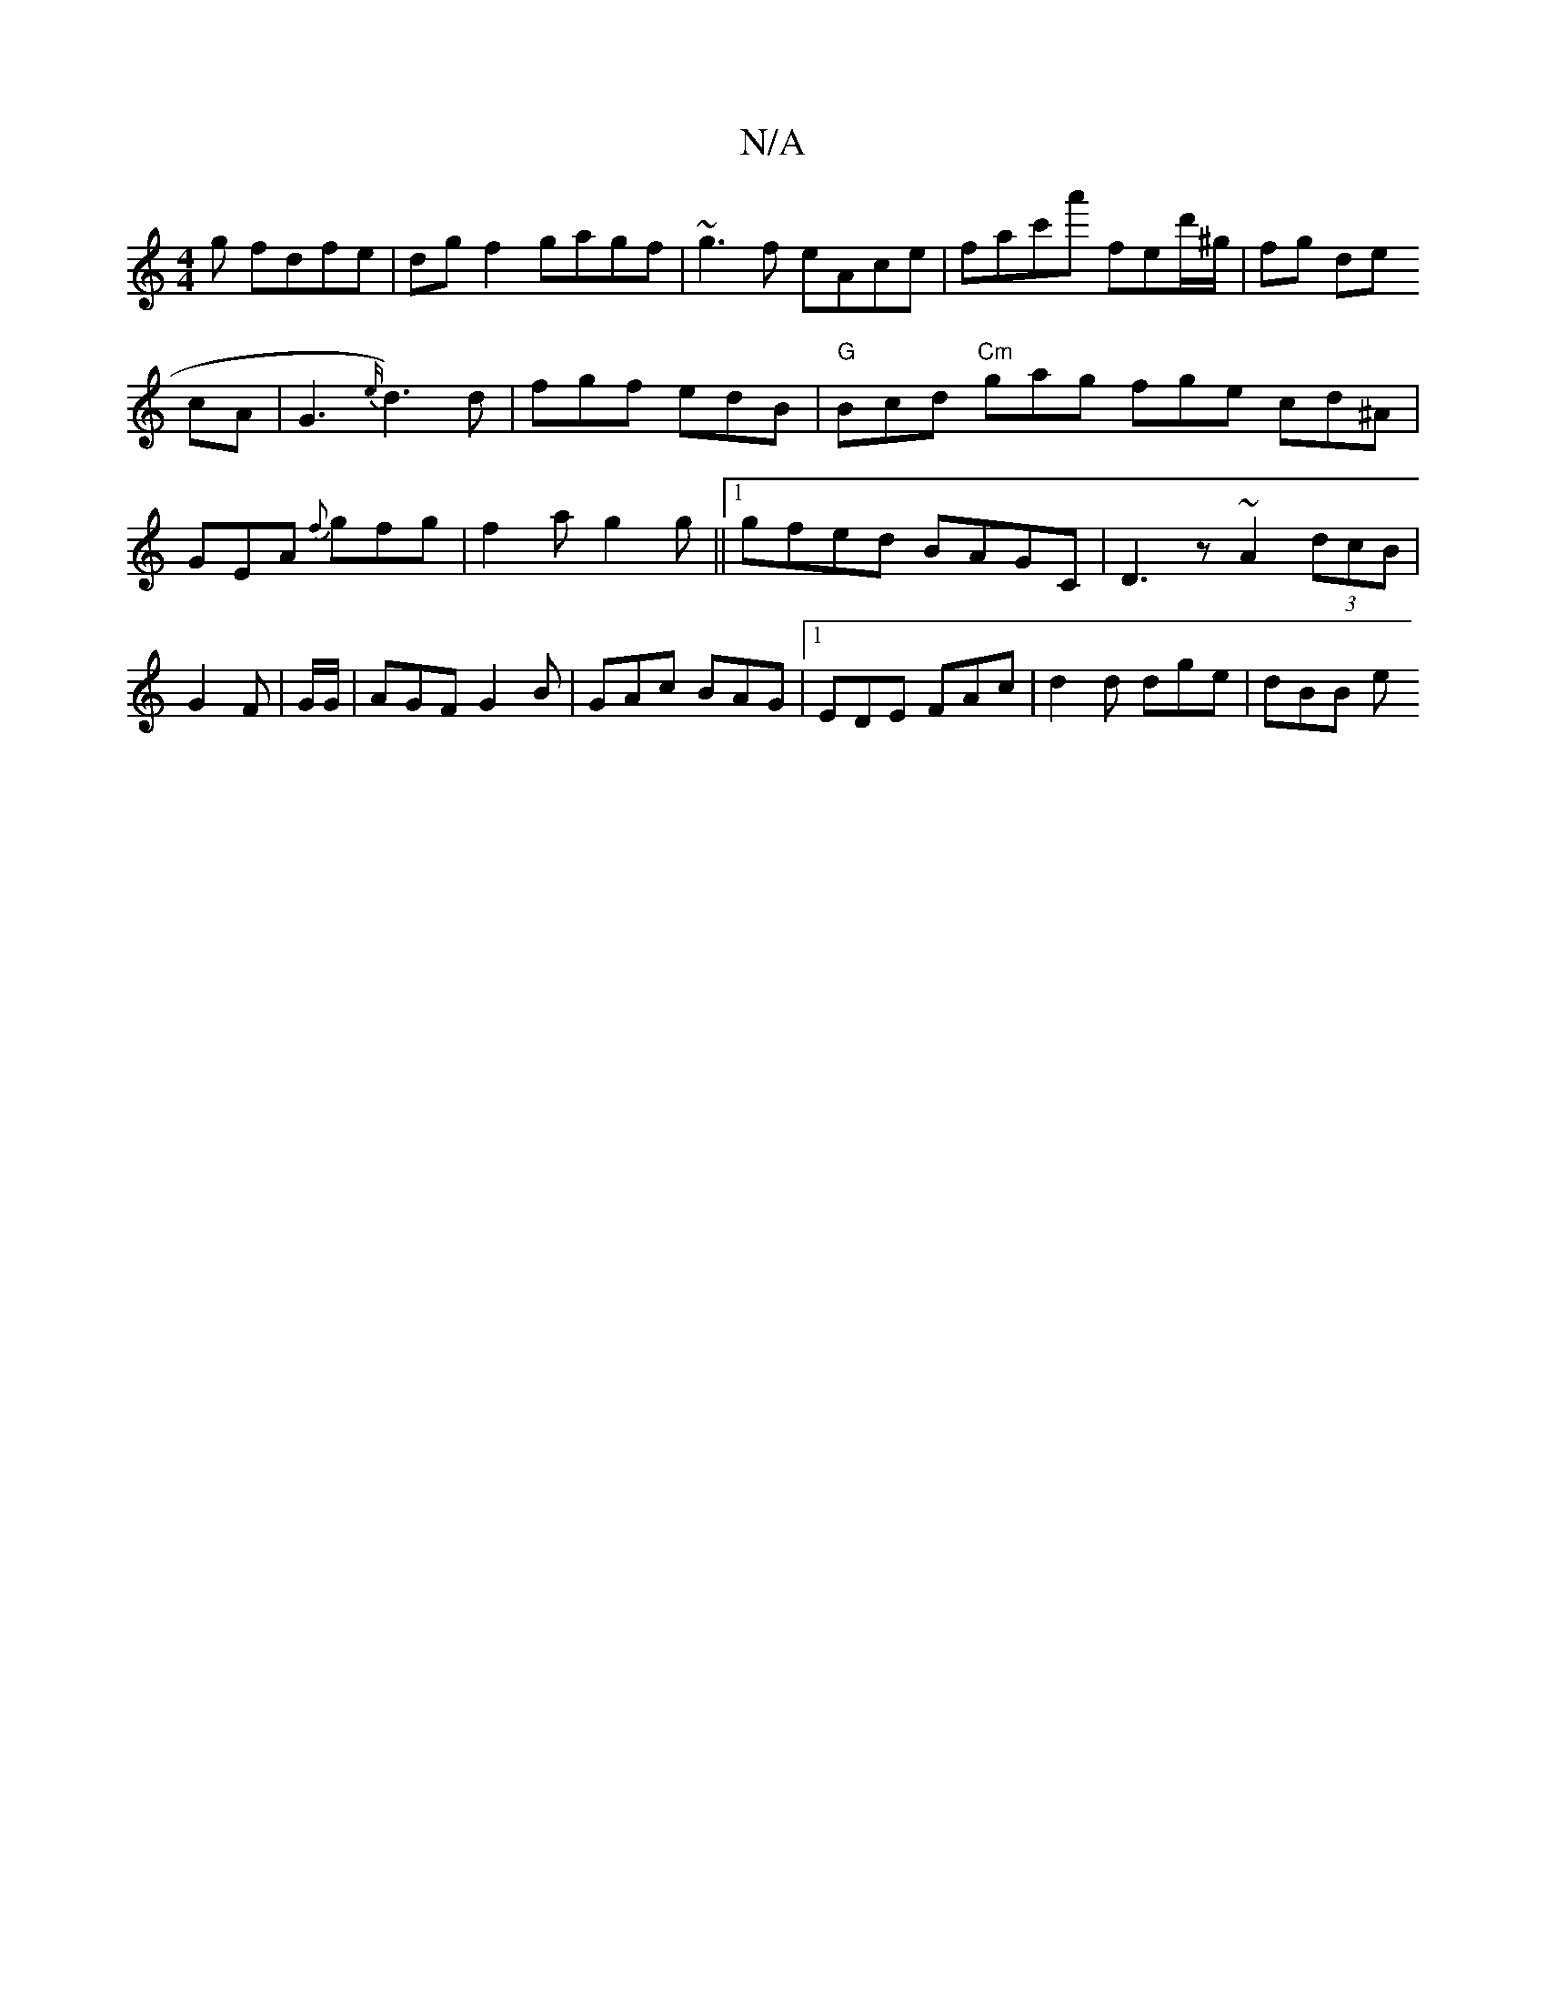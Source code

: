 X:1
T:N/A
M:4/4
R:N/A
K:Cmajor
g fdfe|dgf2 gagf|~g3f eAce|fac'a' fed'/^g/ | fg slide!7 cA | G3 {e/}d3) d|fgf edB|"G"Bcd "Cm"gag fge cd^A|GEA {f}gfg|f2a g2g||1 gfed BAGC|D3z ~A2 (3dcB|G2F|G/G/|AGF G2B|GAc BAG|1 EDE FAc|d2d dge|dBB e